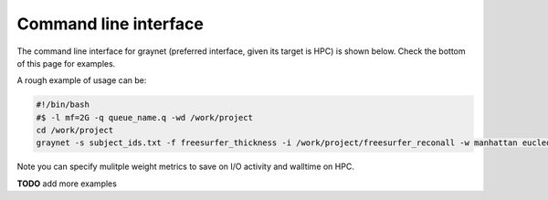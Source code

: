 
Command line interface
-----------------------

The command line interface for graynet (preferred interface, given its target is HPC) is shown below. Check the bottom of this page for examples.

.. argparse::
   :ref: graynet.graynet.__get_parser
   :prog: graynet
   :nodefault:
   :nodefaultconst:

A rough example of usage can be:

.. code-block:: bash

    #!/bin/bash
    #$ -l mf=2G -q queue_name.q -wd /work/project
    cd /work/project
    graynet -s subject_ids.txt -f freesurfer_thickness -i /work/project/freesurfer_reconall -w manhattan eucledian chebyshev -a GLASSER2016 -p 10 -o /work/project/graynet_processing


Note you can specify mulitple weight metrics to save on I/O activity and walltime on HPC.


**TODO** add more examples